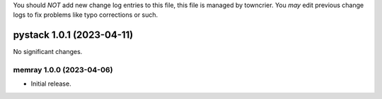 .. note
You should *NOT* add new change log entries to this file, this
file is managed by towncrier. You *may* edit previous change logs to
fix problems like typo corrections or such.

.. towncrier release notes start

pystack 1.0.1 (2023-04-11)
==========================

No significant changes.


memray 1.0.0 (2023-04-06)
-------------------------

-  Initial release.
